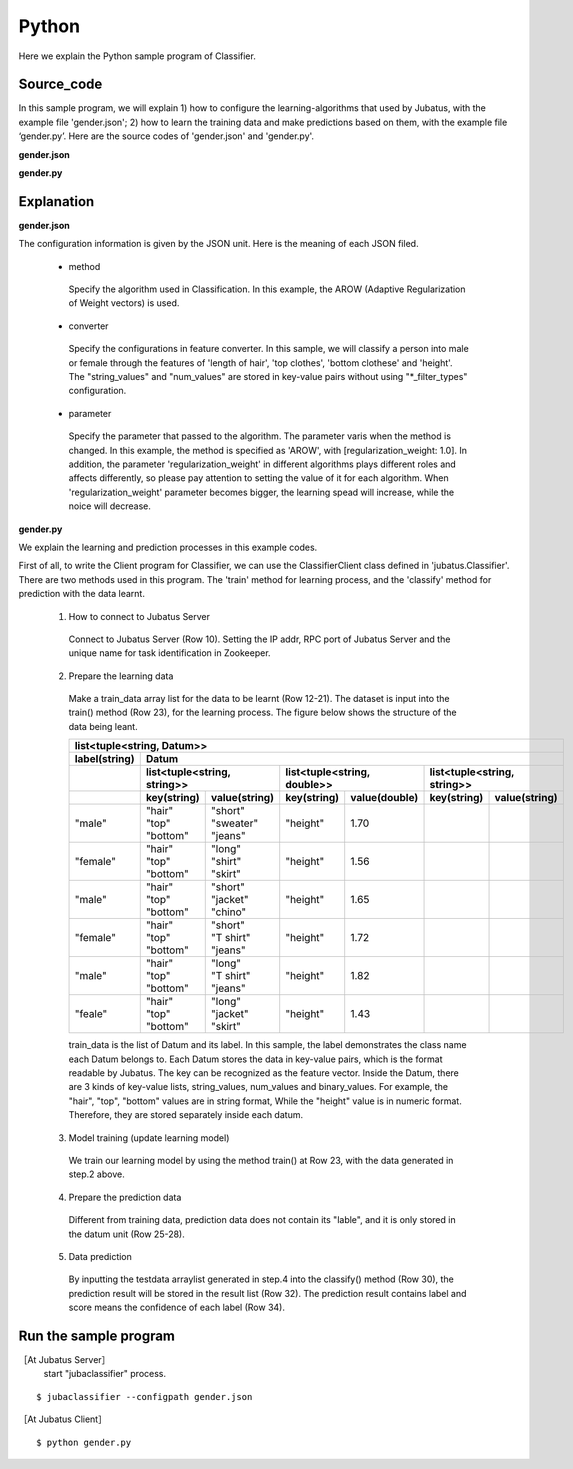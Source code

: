 Python
==========================

Here we explain the Python sample program of Classifier.

--------------------------------
Source_code
--------------------------------

In this sample program, we will explain 1) how to configure the learning-algorithms that used by Jubatus, with the example file 'gender.json'; 2) how to learn the training data and make predictions based on them, with the example file ‘gender.py’. Here are the source codes of 'gender.json' and 'gender.py'.


**gender.json**

.. code-block:: js
 :linenos:

 {
   "method": "AROW",
   "converter": {
     "num_filter_types": {},
     "num_filter_rules": [],
     "string_filter_types": {},
     "string_filter_rules": [],
     "num_types": {},
     "num_rules": [],
     "string_types": {
       "unigram": { "method": "ngram", "char_num": "1" }
     },
     "string_rules": [
       { "key": "*", "type": "unigram", "sample_weight": "bin", "global_weight": "bin" }
     ]
   },
   "parameter": {
     "regularization_weight" : 1.0
   }
 }

**gender.py**

.. code-block:: python
 :linenos:

 #!/usr/bin/env python

 host = '127.0.0.1'
 port = 9199
 name = 'test'

 import jubatus
 from jubatus.common import Datum

 client = jubatus.Classifier(host, port, name)

 train_data = [
     (   ('male',   Datum({'hair': 'short', 'top': 'sweater', 'bottom': 'jeans', 'height': 1.70})),
     ('female', Datum({'hair': 'long',  'top': 'shirt',   'bottom': 'skirt', 'height': 1.56})),
     ('male',   Datum({'hair': 'short', 'top': 'jacket',  'bottom': 'chino', 'height': 1.65})),
     ('female', Datum({'hair': 'short', 'top': 'T shirt', 'bottom': 'jeans', 'height': 1.72})),
     ('male',   Datum({'hair': 'long',  'top': 'T shirt', 'bottom': 'jeans', 'height': 1.82})),
     ('female', Datum({'hair': 'long',  'top': 'jacket',  'bottom': 'skirt', 'height': 1.43})),
 #    ('male',   Datum({'hair': 'short', 'top': 'jacket',  'bottom': 'jeans', 'height': 1.76})),
 #    ('female', Datum({'hair': 'long',  'top': 'sweater', 'bottom': 'skirt', 'height': 1.52})),
     ]

 client.train(train_data)

 test_data = [
      Datum({'hair': 'short', 'top': 'T shirt', 'bottom': 'jeans', 'height': 1.81}),
      Datum({'hair': 'long',  'top': 'shirt',   'bottom': 'skirt', 'height': 1.50}),
 ]

 results = client.classify(test_data)

 for result in results:
     for r in result:
         print(r.label, r.score)
     print


--------------------------------
Explanation
--------------------------------

**gender.json**

The configuration information is given by the JSON unit. Here is the meaning of each JSON filed.

 * method

  Specify the algorithm used in Classification. In this example, the AROW (Adaptive Regularization of Weight vectors) is used.

 * converter

  Specify the configurations in feature converter. In this sample, we will classify a person into male or female through the features of 'length of hair', 'top clothes', 'bottom clothese' and 'height'. The "string_values" and "num_values" are stored in key-value pairs without using "\*_filter_types" configuration.

 * parameter

  Specify the parameter that passed to the algorithm. The parameter varis when the method is changed. In this example, the method is specified as 'AROW', with [regularization_weight: 1.0]. In addition, the parameter 'regularization_weight' in different algorithms plays different roles and affects differently, so please pay attention to setting the value of it for each algorithm. When 'regularization_weight' parameter becomes bigger, the learning spead will increase, while the noice will decrease.

**gender.py**

We explain the learning and prediction processes in this example codes.

First of all, to write the Client program for Classifier, we can use the ClassifierClient class defined in 'jubatus.Classifier'. There are two methods used in this program. The 'train' method for learning process, and the 'classify' method for prediction with the data learnt.

 1. How to connect to Jubatus Server

  Connect to Jubatus Server (Row 10).
  Setting the IP addr, RPC port of Jubatus Server and the unique name for task identification in Zookeeper.

 2. Prepare the learning data

  Make a train_data array list for the data to be learnt (Row 12-21).
  The dataset is input into the train() method (Row 23), for the learning process. The figure below shows the structure of the data being leant.


  +----------------------------------------------------------------------------------------------------+
  |list<tuple<string, Datum>>                                                                          |
  +-------------+--------------------------------------------------------------------------------------+
  |label(string)|Datum                                                                                 |
  +-------------+----------------------------+----------------------------+----------------------------+
  |             |list<tuple<string, string>> |list<tuple<string, double>> |list<tuple<string, string>> |
  +-------------+------------+---------------+------------+---------------+------------+---------------+
  |             |key(string) |value(string)  |key(string) |value(double)  |key(string) |value(string)  |
  +=============+============+===============+============+===============+============+===============+
  |"male"       | | "hair"   | | "short"     | "height"   | 1.70          |            |               |
  |             | | "top"    | | "sweater"   |            |               |            |               |
  |             | | "bottom" | | "jeans"     |            |               |            |               |
  +-------------+------------+---------------+------------+---------------+------------+---------------+
  |"female"     | | "hair"   | | "long"      | "height"   | 1.56          |            |               |
  |             | | "top"    | | "shirt"     |            |               |            |               |
  |             | | "bottom" | | "skirt"     |            |               |            |               |
  +-------------+------------+---------------+------------+---------------+------------+---------------+
  |"male"       | | "hair"   | | "short"     | "height"   | 1.65          |            |               |
  |             | | "top"    | | "jacket"    |            |               |            |               |
  |             | | "bottom" | | "chino"     |            |               |            |               |
  +-------------+------------+---------------+------------+---------------+------------+---------------+
  |"female"     | | "hair"   | | "short"     | "height"   | 1.72          |            |               |
  |             | | "top"    | | "T shirt"   |            |               |            |               |
  |             | | "bottom" | | "jeans"     |            |               |            |               |
  +-------------+------------+---------------+------------+---------------+------------+---------------+
  |"male"       | | "hair"   | | "long"      | "height"   | 1.82          |            |               |
  |             | | "top"    | | "T shirt"   |            |               |            |               |
  |             | | "bottom" | | "jeans"     |            |               |            |               |
  +-------------+------------+---------------+------------+---------------+------------+---------------+
  |"feale"      | | "hair"   | | "long"      | "height"   | 1.43          |            |               |
  |             | | "top"    | | "jacket"    |            |               |            |               |
  |             | | "bottom" | | "skirt"     |            |               |            |               |
  +-------------+------------+---------------+------------+---------------+------------+---------------+

  train_data is the list of Datum and its label. In this sample, the label demonstrates the class name each Datum belongs to. Each Datum stores the data in key-value pairs, which is the format readable by Jubatus. The key can be recognized as the feature vector. Inside the Datum, there are 3 kinds of key-value lists, string_values, num_values and binary_values. For example, the "hair", "top", "bottom" values are in string format, While the "height" value is in numeric format. Therefore, they are stored separately inside each datum.

 3. Model training (update learning model)

  We train our learning model by using the method train() at Row 23, with the data generated in step.2 above.

 4. Prepare the prediction data

  Different from training data, prediction data does not contain its "lable", and it is only stored in the datum unit (Row 25-28).

 5. Data prediction

  By inputting the testdata arraylist generated in step.4 into the classify() method (Row 30), the prediction result will be stored in the result list (Row 32). The prediction result contains label and score means the confidence of each label (Row 34).


------------------------------------
Run the sample program
------------------------------------

［At Jubatus Server］
 start "jubaclassifier" process.

::

 $ jubaclassifier --configpath gender.json

［At Jubatus Client］

::

 $ python gender.py

